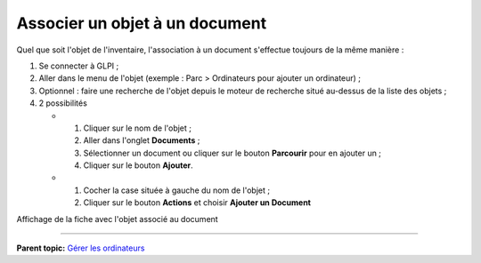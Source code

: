Associer un objet à un document
===============================

Quel que soit l'objet de l'inventaire, l'association à un document
s'effectue toujours de la même manière :

1. Se connecter à GLPI ;

2. Aller dans le menu de l'objet (exemple : Parc > Ordinateurs pour
   ajouter un ordinateur) ;

3. Optionnel : faire une recherche de l'objet depuis le moteur de
   recherche situé au-dessus de la liste des objets ;

4. 2 possibilités

   -  

      1. Cliquer sur le nom de l'objet ;
      2. Aller dans l'onglet **Documents** ;
      3. Sélectionner un document ou cliquer sur le bouton **Parcourir**
         pour en ajouter un ;
      4. Cliquer sur le bouton **Ajouter**.

   -  

      1. Cocher la case située à gauche du nom de l'objet ;
      2. Cliquer sur le bouton **Actions** et choisir **Ajouter un
         Document**

Affichage de la fiche avec l'objet associé au document

--------------

**Parent topic:** `Gérer les
ordinateurs <03_Module_Parc/04_Gérer_les_ordinateurs/01_Gérer_les_ordinateurs.rst>`__
